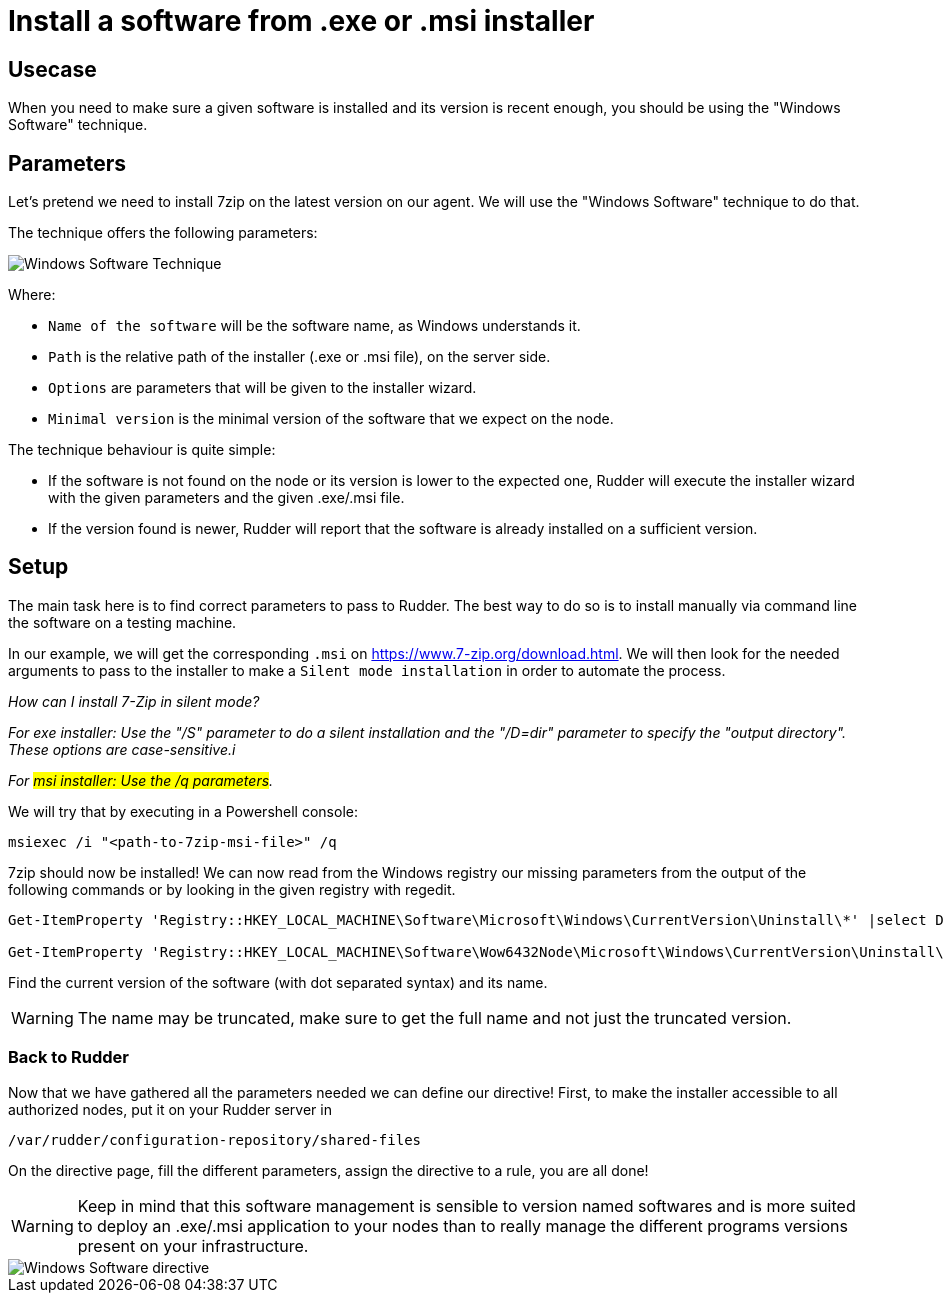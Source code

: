 = Install a software from .exe or .msi installer

== Usecase

When you need to make sure a given software is installed and its version is
recent enough, you should be using the "Windows Software" technique.

== Parameters
Let's pretend we need to install 7zip on the latest version on our agent.
We will use the "Windows Software" technique to do that.

The technique offers the following parameters:

image::windows_software_technique.png[Windows Software Technique]

Where:

* `Name of the software` will be the software name, as Windows understands it.
* `Path` is the relative path of the installer (.exe or .msi file), on the server side.
* `Options` are parameters that will be given to the installer wizard.
* `Minimal version` is the minimal version of the software that we expect on the node.



The technique behaviour is quite simple:

- If the software is not found on the node or its version is lower to the expected one, Rudder will execute the installer wizard with the given parameters and the given .exe/.msi file.
- If the version found is newer, Rudder will report that the software is already installed on a sufficient version.

== Setup
The main task here is to find correct parameters to pass to Rudder. The best way to do so
is to install manually via command line the software on a testing machine.

In our example, we will get the corresponding `.msi` on https://www.7-zip.org/download.html.
We will then look for the needed arguments to pass to the installer to make a `Silent mode installation` in order to automate the process.

_How can I install 7-Zip in silent mode?_

_For exe installer: Use the "/S" parameter to do a silent installation and the "/D=dir" parameter to specify the "output directory". These options are case-sensitive.i_

_For #msi installer: Use the /q parameters#._

We will try that by executing in a Powershell console:

----
msiexec /i "<path-to-7zip-msi-file>" /q
----

7zip should now be installed! We can now read from the Windows registry our missing parameters from the output of the following
commands or by looking in the given registry with regedit.

----
Get-ItemProperty 'Registry::HKEY_LOCAL_MACHINE\Software\Microsoft\Windows\CurrentVersion\Uninstall\*' |select DisplayName, DisplayVersion, Version

Get-ItemProperty 'Registry::HKEY_LOCAL_MACHINE\Software\Wow6432Node\Microsoft\Windows\CurrentVersion\Uninstall\*' |select DisplayName, DisplayVersion, Version
----

Find the current version of the software (with dot separated syntax) and its name.

WARNING: The name may be truncated, make sure to get the full name and not just the truncated version.

=== Back to Rudder

Now that we have gathered all the parameters needed we can define our directive!
First, to make the installer accessible to all authorized nodes, put it on your Rudder server in

----
/var/rudder/configuration-repository/shared-files
----

On the directive page, fill the different parameters, assign the directive to a rule, you are all done!

WARNING: Keep in mind that this software management is sensible to version named softwares and is more suited to deploy an .exe/.msi application to your nodes than to really manage the different programs versions present on your infrastructure.


image::windows_software_technique_filled.png[Windows Software directive]


